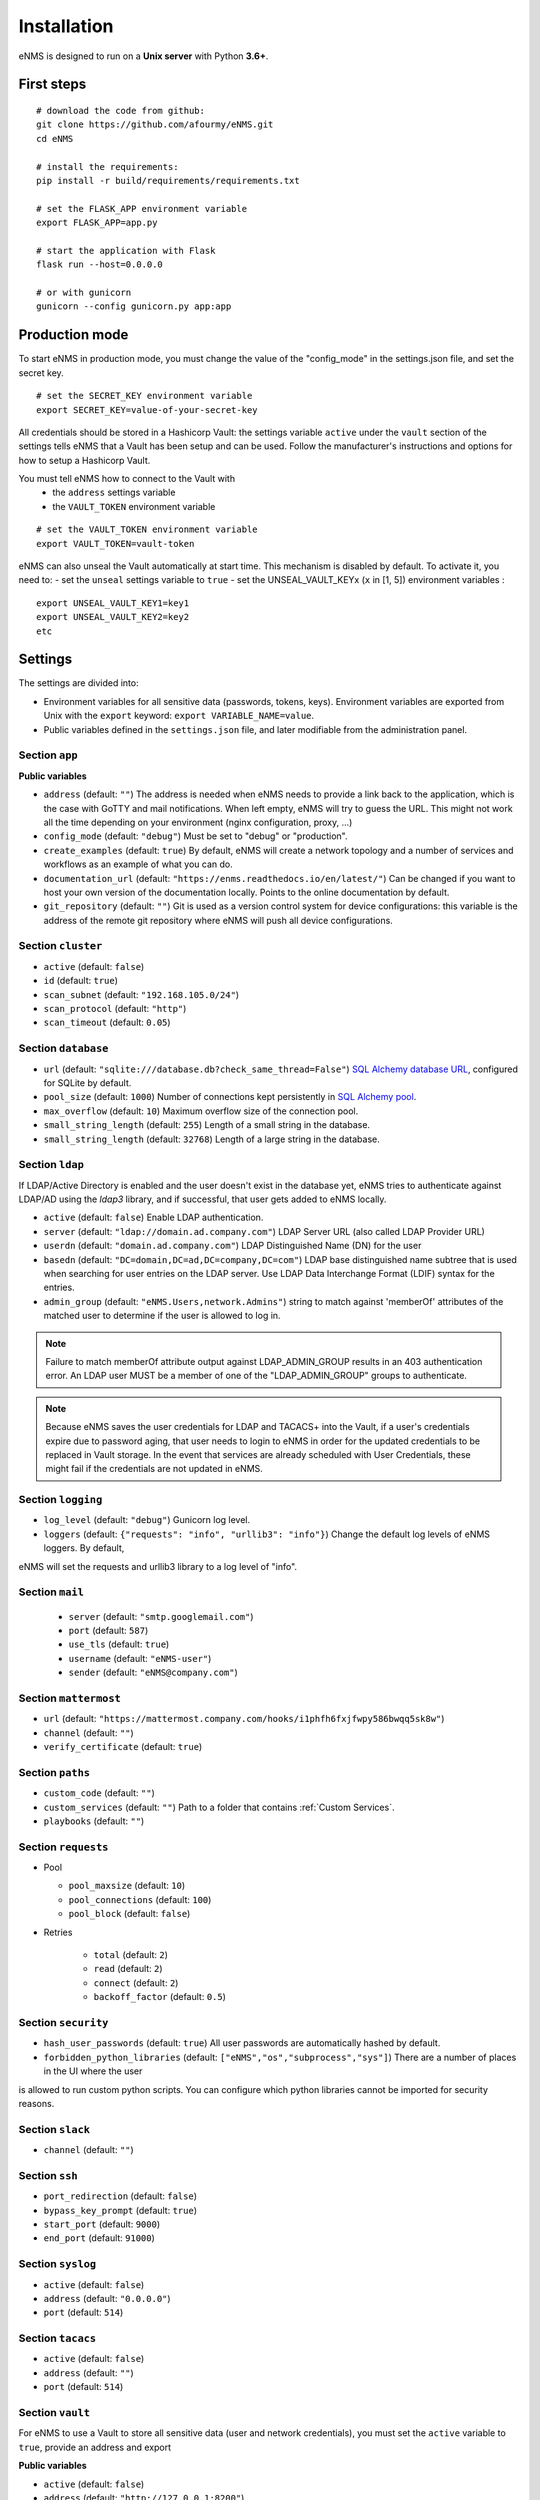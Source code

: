 ============
Installation
============

eNMS is designed to run on a **Unix server** with Python **3.6+**.

First steps
-----------

::

 # download the code from github:
 git clone https://github.com/afourmy/eNMS.git
 cd eNMS

 # install the requirements:
 pip install -r build/requirements/requirements.txt

 # set the FLASK_APP environment variable
 export FLASK_APP=app.py

 # start the application with Flask
 flask run --host=0.0.0.0

 # or with gunicorn
 gunicorn --config gunicorn.py app:app

Production mode
---------------

To start eNMS in production mode, you must change the value of the  "config_mode" in the settings.json file, and set the secret
key.

::

 # set the SECRET_KEY environment variable
 export SECRET_KEY=value-of-your-secret-key

All credentials should be stored in a Hashicorp Vault: the settings variable ``active`` under the ``vault`` section of the settings
tells eNMS that a Vault has been setup and can be used.
Follow the manufacturer's instructions and options for how to setup a Hashicorp Vault.

You must tell eNMS how to connect to the Vault with
  - the ``address`` settings variable
  - the ``VAULT_TOKEN`` environment variable

::

 # set the VAULT_TOKEN environment variable
 export VAULT_TOKEN=vault-token

eNMS can also unseal the Vault automatically at start time.
This mechanism is disabled by default. To activate it, you need to:
- set the ``unseal`` settings variable to ``true``
- set the UNSEAL_VAULT_KEYx (``x`` in [1, 5]) environment variables :

::

 export UNSEAL_VAULT_KEY1=key1
 export UNSEAL_VAULT_KEY2=key2
 etc

.. _Settings:

Settings
-------------

The settings are divided into:

- Environment variables for all sensitive data (passwords, tokens, keys). Environment variables are exported
  from Unix with the ``export`` keyword: ``export VARIABLE_NAME=value``.
- Public variables defined in the ``settings.json`` file, and later modifiable from the administration
  panel.

Section ``app``
***************

**Public variables**

- ``address`` (default: ``""``) The address is needed when eNMS needs to provide a link back to the application,
  which is the case with GoTTY and mail notifications. When left empty, eNMS will try to guess the URL. This might
  not work all the time depending on your environment (nginx configuration, proxy, ...)
- ``config_mode`` (default: ``"debug"``) Must be set to "debug" or "production".
- ``create_examples`` (default: ``true``) By default, eNMS will create a network topology and a number of services
  and workflows as an example of what you can do.
- ``documentation_url`` (default: ``"https://enms.readthedocs.io/en/latest/"``) Can be changed if you want to host your
  own version of the documentation locally. Points to the online documentation by default.
- ``git_repository`` (default: ``""``) Git is used as a version control system for device configurations: this variable
  is the address of the remote git repository where eNMS will push all device configurations.

Section ``cluster``
*******************

- ``active`` (default: ``false``)
- ``id`` (default: ``true``)
- ``scan_subnet`` (default: ``"192.168.105.0/24"``)
- ``scan_protocol`` (default: ``"http"``)
- ``scan_timeout`` (default: ``0.05``)

Section ``database``
********************

- ``url`` (default: ``"sqlite:///database.db?check_same_thread=False"``) `SQL Alchemy database URL
  <https://docs.sqlalchemy.org/en/13/core/engines.html#database-urls/>`_, configured
  for SQLite by default.
- ``pool_size`` (default: ``1000``) Number of connections kept persistently in `SQL Alchemy pool
  <https://docs.sqlalchemy.org/en/13/core/pooling.html#sqlalchemy.pool.QueuePool/>`_.
- ``max_overflow`` (default: ``10``) Maximum overflow size of the connection pool.
- ``small_string_length`` (default: ``255``) Length of a small string in the database.
- ``small_string_length`` (default: ``32768``) Length of a large string in the database.

Section ``ldap``
****************

If LDAP/Active Directory is enabled and the user doesn't exist in the database yet, eNMS tries to authenticate against
LDAP/AD using the `ldap3` library, and if successful, that user gets added to eNMS locally.

- ``active`` (default: ``false``) Enable LDAP authentication.
- ``server`` (default: ``"ldap://domain.ad.company.com"``) LDAP Server URL (also called LDAP Provider URL)
- ``userdn`` (default: ``"domain.ad.company.com"``) LDAP Distinguished Name (DN) for the user
- ``basedn`` (default: ``"DC=domain,DC=ad,DC=company,DC=com"``) LDAP base distinguished name subtree that is used when
  searching for user entries on the LDAP server. Use LDAP Data Interchange Format (LDIF) syntax for the entries.
- ``admin_group`` (default: ``"eNMS.Users,network.Admins"``) string to match against 'memberOf' attributes of the
  matched user to determine if the user is allowed to log in.

.. note:: Failure to match memberOf attribute output against LDAP_ADMIN_GROUP results in an 403 authentication error.
  An LDAP user MUST be a member of one of the "LDAP_ADMIN_GROUP" groups to authenticate.
.. note:: Because eNMS saves the user credentials for LDAP and TACACS+ into the Vault, if a user's credentials expire
  due to password aging, that user needs to login to eNMS in order for the updated credentials to be replaced in Vault storage.
  In the event that services are already scheduled with User Credentials, these might fail if the credentials
  are not updated in eNMS.

Section ``logging``
*******************

- ``log_level`` (default: ``"debug"``) Gunicorn log level.
- ``loggers`` (default: ``{"requests": "info", "urllib3": "info"}``) Change the default log levels of eNMS loggers. By default,
eNMS will set the requests and urllib3 library to a log level of "info".

Section ``mail``
****************

  - ``server`` (default: ``"smtp.googlemail.com"``)
  - ``port`` (default: ``587``)
  - ``use_tls`` (default: ``true``)
  - ``username`` (default: ``"eNMS-user"``)
  - ``sender`` (default: ``"eNMS@company.com"``)

Section ``mattermost``
**********************

- ``url`` (default: ``"https://mattermost.company.com/hooks/i1phfh6fxjfwpy586bwqq5sk8w"``)
- ``channel`` (default: ``""``)
- ``verify_certificate`` (default: ``true``)

Section ``paths``
*****************

- ``custom_code`` (default: ``""``)
- ``custom_services`` (default: ``""``) Path to a folder that contains :ref:`Custom Services`.
- ``playbooks`` (default: ``""``)

Section ``requests``
********************

- Pool

  - ``pool_maxsize`` (default: ``10``)
  - ``pool_connections`` (default: ``100``)
  - ``pool_block`` (default: ``false``)

- Retries

    - ``total`` (default: ``2``)
    - ``read`` (default: ``2``)
    - ``connect`` (default: ``2``)
    - ``backoff_factor`` (default: ``0.5``)

Section ``security``
********************

- ``hash_user_passwords`` (default: ``true``) All user passwords are automatically hashed by default.
- ``forbidden_python_libraries`` (default: ``["eNMS","os","subprocess","sys"]``) There are a number of places in the UI where the user
is allowed to run custom python scripts. You can configure which python libraries cannot be imported for security reasons.

Section ``slack``
*****************

- ``channel`` (default: ``""``)

Section ``ssh``
***************

- ``port_redirection`` (default: ``false``)
- ``bypass_key_prompt`` (default: ``true``)
- ``start_port`` (default: ``9000``)
- ``end_port`` (default: ``91000``)

Section ``syslog``
******************

- ``active`` (default: ``false``)
- ``address`` (default: ``"0.0.0.0"``)
- ``port`` (default: ``514``)

Section ``tacacs``
******************

- ``active`` (default: ``false``)
- ``address`` (default: ``""``)
- ``port`` (default: ``514``)

Section ``vault``
*****************

For eNMS to use a Vault to store all sensitive data (user and network credentials), you must set
the ``active`` variable to ``true``, provide an address and export 

**Public variables**

- ``active`` (default: ``false``)
- ``address`` (default: ``"http://127.0.0.1:8200"``)
- ``unseal`` (default: ``false``) Automatically unseal the Vault. You must export the keys as
  environment variables.

**Environment variables**

- ``VAULT_TOKEN``
- ``UNSEAL_VAULT_KEY1``
- ``UNSEAL_VAULT_KEY2``
- ``UNSEAL_VAULT_KEY3``
- ``UNSEAL_VAULT_KEY4``
- ``UNSEAL_VAULT_KEY5``

Section ``view``
****************

- ``longitude`` (default: ``-96.0``)
- ``latitude`` (default: ``33.0``)
- ``zoom_level`` (default: ``5``)
- ``tile_layer`` (default: ``"osm"``)
- ``marker`` (default: ``"Image"``)

Private settings
****************

::

  - SECRET_KEY=secret_key
  - MAIL_PASSWORD=mail_password
  - TACACS_PASSWORD=tacacs_password
  - SLACK_TOKEN=slack_token
